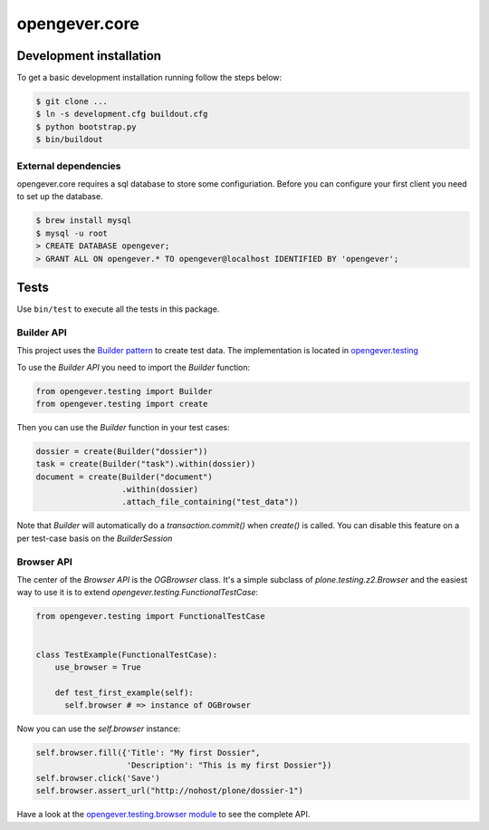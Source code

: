 opengever.core
==============

Development installation
------------------------

To get a basic development installation running follow the steps below:

.. code::

    $ git clone ...
    $ ln -s development.cfg buildout.cfg
    $ python bootstrap.py
    $ bin/buildout

External dependencies
~~~~~~~~~~~~~~~~~~~~~

opengever.core requires a sql database to store some configuriation. Before you can configure your first client you need to set up the database.

.. code::

    $ brew install mysql
    $ mysql -u root
    > CREATE DATABASE opengever;
    > GRANT ALL ON opengever.* TO opengever@localhost IDENTIFIED BY 'opengever';

Tests
-----

Use ``bin/test`` to execute all the tests in this package.

Builder API
~~~~~~~~~~~

This project uses the `Builder pattern <http://en.wikipedia.org/wiki/Builder_pattern>`_ to create test data.
The implementation is located in `opengever.testing <https://github.com/4teamwork/opengever.core/blob/master/opengever/testing/builders.py>`_

To use the `Builder API` you need to import the `Builder` function:

.. code:: python

     from opengever.testing import Builder
     from opengever.testing import create


Then you can use the `Builder` function in your test cases:

.. code:: python

     dossier = create(Builder("dossier"))
     task = create(Builder("task").within(dossier))
     document = create(Builder("document")
                       .within(dossier)
                       .attach_file_containing("test_data"))

Note that `Builder` will automatically do a `transaction.commit()` when `create()` is called.
You can disable this feature on a per test-case basis on the `BuilderSession`

Browser API
~~~~~~~~~~~

The center of the `Browser API` is the `OGBrowser` class. It's a
simple subclass of `plone.testing.z2.Browser` and the easiest way to
use it is to extend `opengever.testing.FunctionalTestCase`:

.. code:: python

    from opengever.testing import FunctionalTestCase


    class TestExample(FunctionalTestCase):
        use_browser = True

        def test_first_example(self):
          self.browser # => instance of OGBrowser

Now you can use the `self.browser` instance:

.. code:: python

    self.browser.fill({'Title': "My first Dossier",
                       'Description': "This is my first Dossier"})
    self.browser.click('Save')
    self.browser.assert_url("http://nohost/plone/dossier-1")

Have a look at the `opengever.testing.browser module
<https://github.com/4teamwork/opengever.core/blob/master/opengever/testing/browser.py>`_
to see the complete API.
